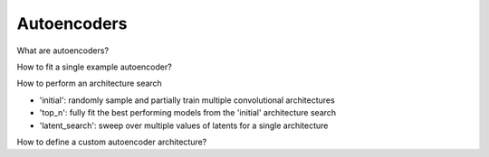 Autoencoders
============

What are autoencoders?

How to fit a single example autoencoder?

How to perform an architecture search

* 'initial': randomly sample and partially train multiple convolutional architectures
* 'top_n': fully fit the best performing models from the 'initial' architecture search
* 'latent_search': sweep over multiple values of latents for a single architecture

How to define a custom autoencoder architecture?

